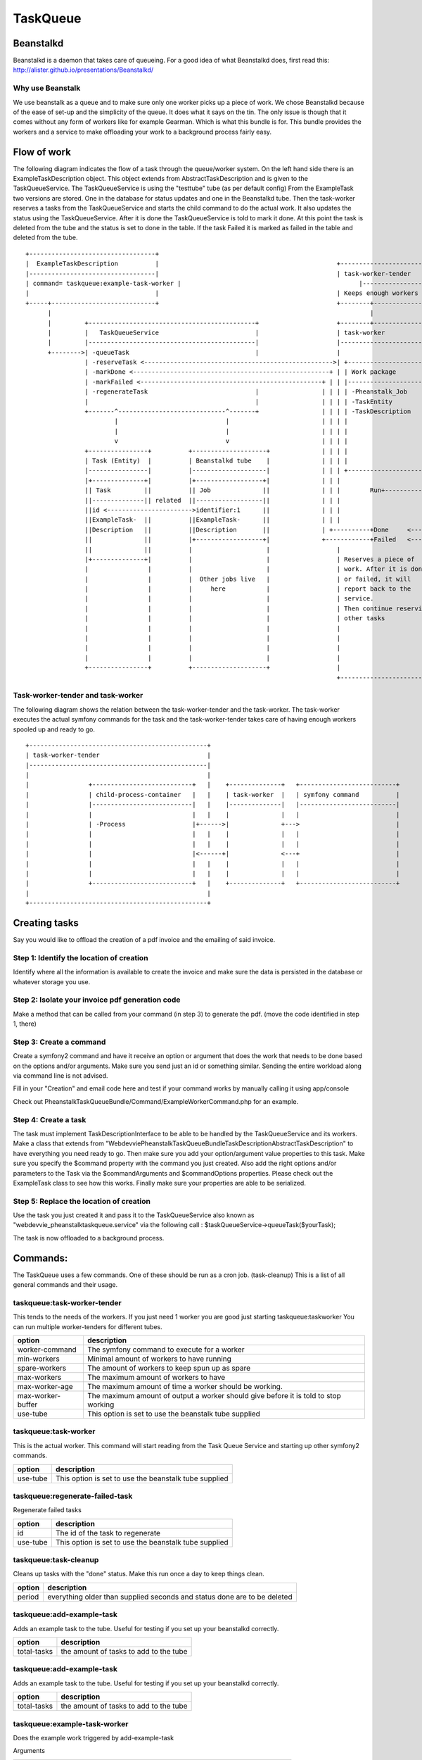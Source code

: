 TaskQueue
=========

Beanstalkd
----------
Beanstalkd is a daemon that takes care of queueing. For a good idea of what Beanstalkd does, first read this:
http://alister.github.io/presentations/Beanstalkd/

Why use Beanstalk
~~~~~~~~~~~~~~~~~
We use beanstalk as a queue and to make sure only one worker picks up a piece of work. We chose Beanstalkd because of
the ease of set-up and the simplicity of the queue. It does what it says on the tin. The only issue is though that
it comes without any form of workers like for example Gearman. Which is what this bundle is for. This bundle provides
the workers and a service to make offloading your work to a background process fairly easy.


Flow of work
------------
The following diagram indicates the flow of a task through the queue/worker system. On the left hand side there is an
ExampleTaskDescription object. This object extends from AbstractTaskDescription and is given to the TaskQueueService.
The TaskQueueService is using the "testtube" tube (as per default config) From the ExampleTask two versions are stored.
One in the database for status updates and one in the Beanstalkd tube. Then the task-worker reserves a tasks from the
TaskQueueService and starts the child command to do the actual work. It also updates the status using the TaskQueueService.
After it is done the TaskQueueService is told to mark it done. At this point the task is deleted from the tube and the
status is set to done in the table. If the task Failed it is marked as failed in the table and deleted from the tube.

::

 +----------------------------------+
 |  ExampleTaskDescription          |                                                +--------------------------------------------------+
 |----------------------------------|                                                | task-worker-tender                               |
 | command= taskqueue:example-task-worker |                                                |--------------------------------------------------|
 |                                  |                                                | Keeps enough workers alive                       |
 +-----+----------------------------+                                                +--------+----------------------------+------------+
       |                                                                                      |                            |
       |         +---------------------------------------------+                     +--------+---------------+ +----------+------------+
       |         |   TaskQueueService                          |                     | task-worker            | | task-worker           |
       |         |---------------------------------------------|                     |------------------------| |-----------------------|
       +-------->| -queueTask                                  |                     |                        | |                       |
                 | -reserveTask <--------------------------------------------------->| +--------------------+ | |  Another worker       |
                 | -markDone <-----------------------------------------------------+ | | Work package       | | |                       |
                 | -markFailed <-------------------------------------------------+ | | |--------------------| | |                       |
                 | -regenerateTask                             |                 | | | | -Pheanstalk_Job    | | |                       |
                 |                                             |                 | | | | -TaskEntity        | | |                       |
                 +-------^-----------------------------^-------+                 | | | | -TaskDescription   | | +-----------------------+
                         |                             |                         | | | |                    | |
                         |                             |                         | | | |                    | |
                         v                             v                         | | | |                    | | +----------------------+
                 +----------------+          +--------------------+              | | | |                    | | | ExampleWorkerCommand |
                 | Task (Entity)  |          | Beanstalkd tube    |              | | | |                    | | |----------------------|
                 |----------------|          |--------------------|              | | | +--------------------+ | |                      |
                 |+--------------+|          |+------------------+|              | | |                        | |  Does its thing      |
                 || Task         ||          || Job              ||              | | |        Run+------------->|                      |
                 ||--------------|| related  ||------------------||              | | |                        | |                      |
                 ||id <----------------------->identifier:1      ||              | | |                        | |                      |
                 ||ExampleTask-  ||          ||ExampleTask-      ||              | | |                        | |                      |
                 ||Description   ||          ||Description       ||              | +----------+Done     <------+|                      |
                 ||              ||          |+------------------+|              +------------+Failed   <------+|                      |
                 ||              ||          |                    |                  |                        | |                      |
                 |+--------------+|          |                    |                  | Reserves a piece of    | |                      |
                 |                |          |                    |                  | work. After it is done | |                      |
                 |                |          |  Other jobs live   |                  | or failed, it will     | +----------------------+
                 |                |          |     here           |                  | report back to the     |
                 |                |          |                    |                  | service.               |
                 |                |          |                    |                  | Then continue reserving|
                 |                |          |                    |                  | other tasks            |
                 |                |          |                    |                  |                        |
                 |                |          |                    |                  |                        |
                 |                |          |                    |                  |                        |
                 |                |          |                    |                  |                        |
                 +----------------+          +--------------------+                  |                        |
                                                                                     +------------------------+



Task-worker-tender and task-worker
~~~~~~~~~~~~~~~~~~~~~~~~~~~~~~~~~~
The following diagram shows the relation between the task-worker-tender and the task-worker.
The task-worker executes the actual symfony commands for the task and the task-worker-tender takes
care of having enough workers spooled up and ready to go.

::

  +------------------------------------------------+
  | task-worker-tender                             |
  |------------------------------------------------|
  |                                                |
  |                +---------------------------+   |    +--------------+   +--------------------------+
  |                | child-process-container   |   |    | task-worker  |   | symfony command          |
  |                |---------------------------|   |    |--------------|   |--------------------------|
  |                |                           |   |    |              |   |                          |
  |                | -Process                  |+------>|              +--->                          |
  |                |                           |   |    |              |   |                          |
  |                |                           |   |    |              |   |                          |
  |                |                           |<------+|              <---+                          |
  |                |                           |   |    |              |   |                          |
  |                |                           |   |    |              |   |                          |
  |                +---------------------------+   |    +--------------+   +--------------------------+
  |                                                |
  +------------------------------------------------+

Creating tasks
--------------
Say you would like to offload the creation of a pdf invoice and the emailing of said invoice.

Step 1: Identify the location of creation
~~~~~~~~~~~~~~~~~~~~~~~~~~~~~~~~~~~~~~~~~
Identify where all the information is available to create the invoice and make sure the data is persisted in the database
or whatever storage you use.


Step 2: Isolate your invoice pdf generation code
~~~~~~~~~~~~~~~~~~~~~~~~~~~~~~~~~~~~~~~~~~~~~~~~
Make a method that can be called from your command (in step 3) to generate the pdf.
(move the code identified in step 1, there)

Step 3: Create a command
~~~~~~~~~~~~~~~~~~~~~~~~
Create a symfony2 command and have it receive an option or argument that does the work that needs to be done based on
the options and/or arguments. Make sure you send just an id or something similar. Sending the entire workload along via
command line is not advised.

Fill in your "Creation" and email code here and test if your command works by manually calling it using app/console

Check out PheanstalkTaskQueueBundle/Command/ExampleWorkerCommand.php for an example.

Step 4: Create a task
~~~~~~~~~~~~~~~~~~~~~
The task must implement TaskDescriptionInterface to be able to be handled by the TaskQueueService and its workers.
Make a class that extends from "Webdevvie\PheanstalkTaskQueueBundle\TaskDescription\AbstractTaskDescription" to have everything
you need ready to go. Then make sure you add your option/argument value properties to this task. Make sure you specify
the $command property with the command you just created. Also add the right options and/or parameters to the Task via
the $commandArguments and $commandOptions properties. Please check out the ExampleTask class to see how this works.
Finally make sure your properties are able to be serialized.

Step 5: Replace the location of creation
~~~~~~~~~~~~~~~~~~~~~~~~~~~~~~~~~~~~~~~~
Use the task you just created it and pass it to the TaskQueueService also known as "webdevvie_pheanstalktaskqueue.service"
via the following call :
$taskQueueService->queueTask($yourTask);

The task is now offloaded to a background process.

Commands:
---------
The TaskQueue uses a few commands. One of these should be run as a cron job. (task-cleanup)
This is a list of all general commands and their usage.

taskqueue:task-worker-tender
~~~~~~~~~~~~~~~~~~~~~~~~~~~~
This tends to the needs of the workers. If you just need 1 worker you are good just starting taskqueue:taskworker
You can run multiple worker-tenders for different tubes.

+-------------------+--------------------------------------------------------------------------------+
|   option          | description                                                                    |
+===================+================================================================================+
|  worker-command   | The symfony command to execute for a worker                                    |
+-------------------+--------------------------------------------------------------------------------+
|  min-workers      | Minimal amount of workers to have running                                      |
+-------------------+--------------------------------------------------------------------------------+
|  spare-workers    | The amount of workers to keep spun up as spare                                 |
+-------------------+--------------------------------------------------------------------------------+
|  max-workers      | The maximum amount of workers to have                                          |
+-------------------+--------------------------------------------------------------------------------+
|  max-worker-age   | The maximum amount of time a worker should be working.                         |
+-------------------+--------------------------------------------------------------------------------+
|  max-worker-buffer| The maximum amount of output a worker should give before it is told to         |
|                   | stop working                                                                   |
+-------------------+--------------------------------------------------------------------------------+
|  use-tube         | This option is set to use the beanstalk tube supplied                          |
+-------------------+--------------------------------------------------------------------------------+

taskqueue:task-worker
~~~~~~~~~~~~~~~~~~~~~
This is the actual worker. This command will start reading from the Task Queue Service and starting up other
symfony2 commands.

+-------------------+--------------------------------------------------------------------------------+
|   option          | description                                                                    |
+===================+================================================================================+
|   use-tube        | This option is set to use the beanstalk tube supplied                          |
+-------------------+--------------------------------------------------------------------------------+

taskqueue:regenerate-failed-task
~~~~~~~~~~~~~~~~~~~~~~~~~~~~~~~~
Regenerate failed tasks

+-------------------+--------------------------------------------------------------------------------+
|   option          | description                                                                    |
+===================+================================================================================+
|   id              | The id of the task to regenerate                                               |
+-------------------+--------------------------------------------------------------------------------+
|   use-tube        | This option is set to use the beanstalk tube supplied                          |
+-------------------+--------------------------------------------------------------------------------+

taskqueue:task-cleanup
~~~~~~~~~~~~~~~~~~~~~~
Cleans up tasks with the "done" status. Make this run once a day to keep things clean.

+-------------------+--------------------------------------------------------------------------------+
|   option          | description                                                                    |
+===================+================================================================================+
|   period          | everything older than supplied seconds and status done are to be deleted       |
+-------------------+--------------------------------------------------------------------------------+


taskqueue:add-example-task
~~~~~~~~~~~~~~~~~~~~~~~~~~
Adds an example task to the tube. Useful for testing if you set up your beanstalkd correctly.

+-------------------+--------------------------------------------------------------------------------+
|   option          | description                                                                    |
+===================+================================================================================+
|   total-tasks     | the amount of tasks to add to the tube                                         |
+-------------------+--------------------------------------------------------------------------------+

taskqueue:add-example-task
~~~~~~~~~~~~~~~~~~~~~~~~~~
Adds an example task to the tube. Useful for testing if you set up your beanstalkd correctly.

+-------------------+--------------------------------------------------------------------------------+
|   option          | description                                                                    |
+===================+================================================================================+
|   total-tasks     | the amount of tasks to add to the tube                                         |
+-------------------+--------------------------------------------------------------------------------+

taskqueue:example-task-worker
~~~~~~~~~~~~~~~~~~~~~~~~~~~~~
Does the example work triggered by add-example-task

Arguments

+-------------------+--------------------------------------------------------------------------------+
|   argument        | description                                                                    |
+===================+================================================================================+
|   wait            | the amount of time to wait in seconds before displaying the message            |
+-------------------+--------------------------------------------------------------------------------+

Options

+-------------------+--------------------------------------------------------------------------------+
|   option          | description                                                                    |
+===================+================================================================================+
|   message         | the message to display                                                         |
+-------------------+--------------------------------------------------------------------------------+